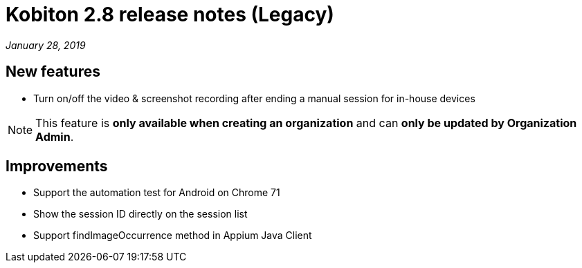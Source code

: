 = Kobiton 2.8 release notes (Legacy)
:navtitle: Kobiton 2.8 release notes

_January 28, 2019_

== New features

* Turn on/off the video & screenshot recording after ending a manual session for in-house devices

[NOTE]
This feature is *only available when creating an organization* and can *only be updated by Organization Admin*.

== Improvements

* Support the automation test for Android on Chrome 71
* Show the session ID directly on the session list
* Support findImageOccurrence method in Appium Java Client
